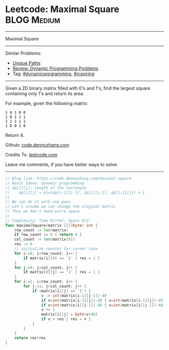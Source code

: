 * Leetcode: Maximal Square                                              :BLOG:Medium:
#+STARTUP: showeverything
#+OPTIONS: toc:nil \n:t ^:nil creator:nil d:nil
:PROPERTIES:
:type:     dynamicprogramming, inspiring
:END:
---------------------------------------------------------------------
Maximal Square
---------------------------------------------------------------------
#+BEGIN_HTML
<a href="https://github.com/dennyzhang/code.dennyzhang.com/tree/master/problems/maximal-square"><img align="right" width="200" height="183" src="https://www.dennyzhang.com/wp-content/uploads/denny/watermark/github.png" /></a>
#+END_HTML
Similar Problems:
- [[https://code.dennyzhang.com/unique-paths][Unique Paths]]
- [[https://code.dennyzhang.com/review-dynamicprogramming][Review: Dynamic Programming Problems]]
- Tag: [[https://code.dennyzhang.com/tag/dynamicprogramming][#dynamicprogramming]], [[https://code.dennyzhang.com/tag/inspiring][#inspiring]]
---------------------------------------------------------------------
Given a 2D binary matrix filled with 0's and 1's, find the largest square containing only 1's and return its area.

For example, given the following matrix:
#+BEGIN_EXAMPLE
1 0 1 0 0
1 0 1 1 1
1 1 1 1 1
1 0 0 1 0
#+END_EXAMPLE
Return 4.

Github: [[https://github.com/dennyzhang/code.dennyzhang.com/tree/master/problems/maximal-square][code.dennyzhang.com]]

Credits To: [[https://leetcode.com/problems/maximal-square/description/][leetcode.com]]

Leave me comments, if you have better ways to solve.
---------------------------------------------------------------------

#+BEGIN_SRC go
// Blog link: https://code.dennyzhang.com/maximal-square
// Basic Ideas: dynamic programming
// dp[i][j]: length of the rectangle
//    dp[i][j] = min(dp[i-1][j-1], dp[i][j-1], dp[i-1][j]) + 1
//
// We can do it with one pass
// Let's assume we can change the original matrix
// Thus we don't need extra space
//
// Complexity: Time O(n*m), Space O(1)
func maximalSquare(matrix [][]byte) int {
    row_count := len(matrix)
    if row_count == 0 { return 0 }
    col_count := len(matrix[0])
    res := 0
    // initialize counter for corner case
    for i:=0; i<row_count; i++ {
        if matrix[i][0] == '1' { res = 1 }
    }
    for j:=0; j<col_count; j++ {
        if matrix[0][j] == '1' { res = 1 }
    }
    for i:=1; i<row_count; i++ {
        for j:=1; j<col_count; j++ {
            if (matrix[i][j] == '1') {
                v := int(matrix[i-1][j-1])-48
                if v>int(matrix[i-1][j])-48 { v=int(matrix[i-1][j])-48 }
                if v>int(matrix[i][j-1])-48 { v=int(matrix[i][j-1])-48 }
                v += 1
                matrix[i][j] = byte(v+48)
                if v > res { res = v }
            }
        }
    }
    return res*res
}
#+END_SRC

#+BEGIN_HTML
<div style="overflow: hidden;">
<div style="float: left; padding: 5px"> <a href="https://www.linkedin.com/in/dennyzhang001"><img src="https://www.dennyzhang.com/wp-content/uploads/sns/linkedin.png" alt="linkedin" /></a></div>
<div style="float: left; padding: 5px"><a href="https://github.com/dennyzhang"><img src="https://www.dennyzhang.com/wp-content/uploads/sns/github.png" alt="github" /></a></div>
<div style="float: left; padding: 5px"><a href="https://www.dennyzhang.com/slack" target="_blank" rel="nofollow"><img src="https://slack.dennyzhang.com/badge.svg" alt="slack"/></a></div>
</div>
#+END_HTML
